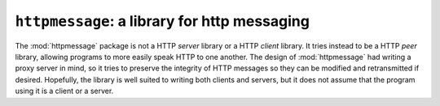 ######################################################################
``httpmessage``: a library for http messaging
######################################################################

The :mod:`httpmessage` package is not a HTTP *server* library or a HTTP
*client* library. It tries instead to be a HTTP *peer* library, allowing
programs to more easily speak HTTP to one another. The design of
:mod:`httpmessage` had writing a proxy server in mind, so it tries to preserve
the integrity of HTTP messages so they can be modified and retransmitted if
desired. Hopefully, the library is well suited to writing both clients and
servers, but it does not assume that the program using it is a client or a
server.

